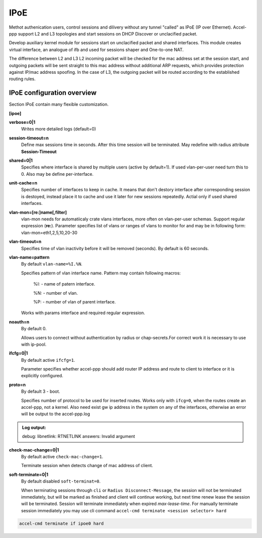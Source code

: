 .. _ipoe:

IPoE
----
Methot authenication users, control sessions and dilivery without any tunnel "called" as IPoE (IP over Ethernet).
Accel-ppp support L2 and L3 topologies and start sessions on DHCP Discover or unclacified packet.

Develop auxiliary kernel module for sessions start on unclacified packet and shared interfaces.
This module creates virtual interface, an analogue of ifb and used for sessions shaper and One-to-one NAT.

The difference between L2 and L3
L2 incoming packet will be checked for the mac address set at the session start, and outgoing packets will be sent straight to this mac address without additional ARP requests, which provides protection against IP/mac address spoofing.
In the case of L3, the outgoing packet will be routed according to the established routing rules.

IPoE configuration overview
^^^^^^^^^^^^^^^^^^^^^^^^^^^

Section IPoE contain many flexible customization.

**[ipoe]**

**verbose=0|1**
    Writes more detailed logs (default=0)
    
**session-timeout=n**
    Define max sessions time in seconds. After this time session will be terminated. May redefine with radius attribute **Session-Timeout**
    
**shared=0|1**
    Specifies where interface is shared by multiple users (active by default=1). If used vlan-per-user need turn this to 0. Also may be define per-interface.
    
**unit-cache=n**
    Specifies number of interfaces to keep in cache. It means that don't destory interface after corresponding session is destoyed, instead place it to cache and use it later for new sessions repeatedly. Actial only if used shared interfaces.
    
**vlan-mon=[re:]name[,filter]**
    vlan-mon needs for automatiicaly crate vlans interfaces, more often on vlan-per-user schemas. Support regular expression (**re:**). Parameter specifies list of vlans or ranges of vlans to monitor for and may be in following form: vlan-mon=eth1,2,5,10,20-30
    
**vlan-timeout=n**
    Specifies time of vlan inactivity before it will be removed (seconds). By default is 60 seconds.
    
**vlan-name=pattern**
    By default ``vlan-name=%I.%N``.
    
    Specifies pattern of vlan interface name. Pattern may contain following macros:
    
        %I: - name of patern interface.
        
        %N: - number of vlan.
        
        %P: - number of vlan of parent interface.
        
    Works with params interface and required regular expression.
  
**noauth=n**
    By default 0.

    Allows users to connect without authentication by radius or chap-secrets.For correct work it is necessary to use with ip-pool.

**ifcfg=0|1**
    By default active ``ifcfg=1``.

    Parameter specifies whether accel-ppp should add router IP address and route to client to interface or it is explicitly configured.

**proto=n**
    By default 3 - boot.
    
    Specifies number of protocol to be used for inserted routes. Works only with ``ifcg=0``, when the routes create an accel-ppp, not a kernel. Also need exist gw ip address in the system on any of the interfaces, otherwise an error will be output to the accel-ppp.log
.. admonition:: Log output:

    debug: libnetlink: RTNETLINK answers: Invalid argument

**check-mac-change=0|1**
    By default active ``check-mac-change=1``.
    
    Terminate session when detects change of mac address of client.

**soft-terminate=0|1**
    By default disabled ``soft-terminat=0``.

    When terminating sessions through ``cli`` or ``Radius Disconnect-Message``, the session will not be terminated immediately, but will be marked as finished and client will continue working, but next time renew lease the session will be terminated. Session will terminate immediately when expired `max-lease-time`. For manually terminate session immediately you may use cli command ``accel-cmd terminate <session selector> hard``

.. code-block:: sh

    accel-cmd terminate if ipoe0 hard
    
